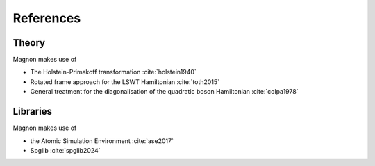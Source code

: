 References
==========

Theory
------

Magnon makes use of

* The Holstein-Primakoff transformation :cite:`holstein1940`
* Rotated frame approach for the LSWT Hamiltonian :cite:`toth2015`
* General treatment for the diagonalisation of the quadratic boson Hamiltonian :cite:`colpa1978`

Libraries
---------

Magnon makes use of

* the Atomic Simulation Environment :cite:`ase2017`

* Spglib :cite:`spglib2024`

.. bibliography:: refs.bib
   :style: unsrt
   :all: